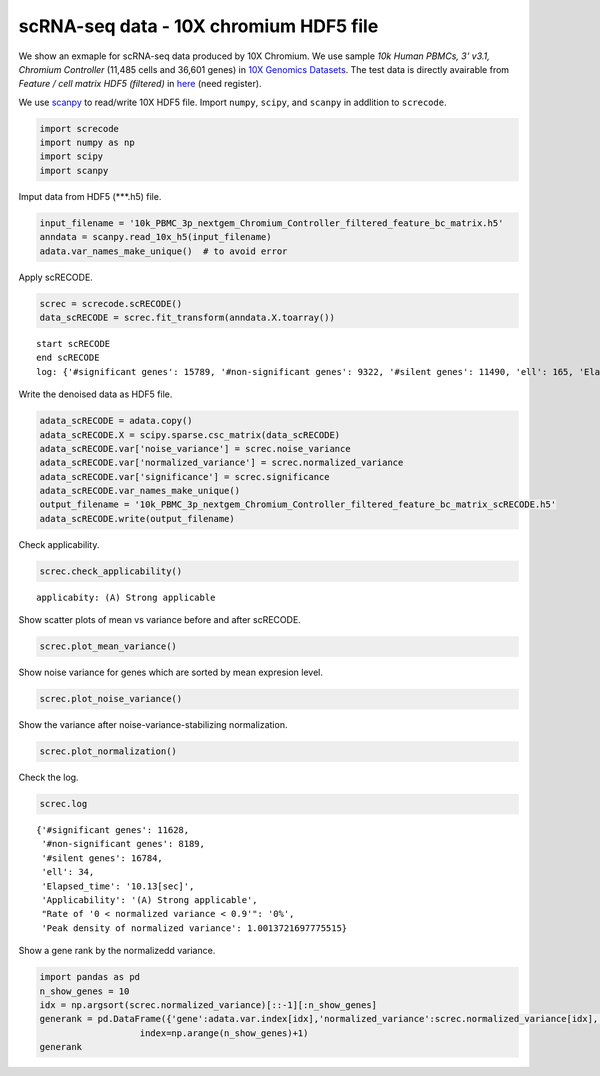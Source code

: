 scRNA-seq data - 10X chromium HDF5 file
========

We show an exmaple for scRNA-seq data produced by 10X Chromium. 
We use sample `10k Human PBMCs, 3' v3.1, Chromium Controller` (11,485 cells and 36,601 genes) in `10X Genomics Datasets <https://www.10xgenomics.com/jp/resources/datasets>`_.  
The test data is directly avairable from `Feature / cell matrix HDF5 (filtered)` in `here <https://www.10xgenomics.com/jp/resources/datasets/10k-human-pbmcs-3-v3-1-chromium-controller-3-1-high>`_ (need register).


We use `scanpy <https://scanpy.readthedocs.io/en/stable/>`_ to read/write 10X HDF5 file. 
Import  ``numpy``, ``scipy``, and ``scanpy`` in addlition to ``screcode``. 

.. code-block:: python

	import screcode
	import numpy as np
	import scipy
	import scanpy


Imput data from HDF5 (\*\*\*.h5) file. 

.. code-block:: python

	input_filename = '10k_PBMC_3p_nextgem_Chromium_Controller_filtered_feature_bc_matrix.h5'
	anndata = scanpy.read_10x_h5(input_filename)
	adata.var_names_make_unique()  # to avoid error

Apply scRECODE. 

.. code-block:: python

	screc = screcode.scRECODE()
	data_scRECODE = screc.fit_transform(anndata.X.toarray())

.. parsed-literal::

	start scRECODE
	end scRECODE
	log: {'#significant genes': 15789, '#non-significant genes': 9322, '#silent genes': 11490, 'ell': 165, 'Elapsed_time': '54.8484[sec]'}
	
Write the denoised data as HDF5 file. 

.. code-block:: python

	adata_scRECODE = adata.copy()
	adata_scRECODE.X = scipy.sparse.csc_matrix(data_scRECODE)
	adata_scRECODE.var['noise_variance'] = screc.noise_variance
	adata_scRECODE.var['normalized_variance'] = screc.normalized_variance
	adata_scRECODE.var['significance'] = screc.significance
	adata_scRECODE.var_names_make_unique()
	output_filename = '10k_PBMC_3p_nextgem_Chromium_Controller_filtered_feature_bc_matrix_scRECODE.h5'
	adata_scRECODE.write(output_filename)

Check applicability. 

.. code-block:: python

	screc.check_applicability()


.. parsed-literal::

	applicabity: (A) Strong applicable

.. image:: ../image/Example_10X_RNA_applicability.svg
	

Show scatter plots of mean vs variance before and after scRECODE. 	

.. code-block:: python

	screc.plot_mean_variance()

.. image:: ../image/Example_10X_RNA_mean_var_log.svg

Show noise variance for genes which are sorted by mean expresion level. 

.. code-block:: python

	screc.plot_noise_variance()

.. image:: ../image/Example_10X_RNA_noise_variance.svg

Show the variance after noise-variance-stabilizing normalization. 

.. code-block:: python

	screc.plot_normalization()

.. image:: ../image/Example_10X_RNA_noise_normalization.svg

Check the log. 

.. code-block:: python

	screc.log
	

.. parsed-literal::

	{'#significant genes': 11628,
	 '#non-significant genes': 8189,
	 '#silent genes': 16784,
	 'ell': 34,
	 'Elapsed_time': '10.13[sec]',
	 'Applicability': '(A) Strong applicable',
	 "Rate of '0 < normalized variance < 0.9'": '0%',
	 'Peak density of normalized variance': 1.0013721697775515}


Show a gene rank by the normalizedd variance. 

.. code-block:: python
	 
	import pandas as pd
	n_show_genes = 10
	idx = np.argsort(screc.normalized_variance)[::-1][:n_show_genes]
	generank = pd.DataFrame({'gene':adata.var.index[idx],'normalized_variance':screc.normalized_variance[idx],'significance':screc.significance[idx]},\
		           index=np.arange(n_show_genes)+1)
	generank
	 
.. raw:: html

	<div>
  <style scoped>
      .dataframe tbody tr th:only-of-type {
          vertical-align: middle;
      }
  
      .dataframe tbody tr th {
          vertical-align: top;
      }
  
      .dataframe thead th {
          text-align: right;
      }
  </style>
	<table border="1" class="dataframe">
		<thead>
		  <tr style="text-align: right;">
		    <th></th>
		    <th>gene</th>
		    <th>normalized_variance</th>
		    <th>significance</th>
		  </tr>
		</thead>
		<tbody>
		  <tr>
		    <th>1</th>
		    <td>IGKC</td>
		    <td>476.251373</td>
		    <td>significant</td>
		  </tr>
		  <tr>
		    <th>2</th>
		    <td>IGLC3</td>
		    <td>337.377136</td>
		    <td>significant</td>
		  </tr>
		  <tr>
		    <th>3</th>
		    <td>IGHA1</td>
		    <td>315.810333</td>
		    <td>significant</td>
		  </tr>
		  <tr>
		    <th>4</th>
		    <td>IGLC2</td>
		    <td>250.899536</td>
		    <td>significant</td>
		  </tr>
		  <tr>
		    <th>5</th>
		    <td>IGHG1</td>
		    <td>209.024307</td>
		    <td>significant</td>
		  </tr>
		  <tr>
		    <th>6</th>
		    <td>IGLC1</td>
		    <td>197.974701</td>
		    <td>significant</td>
		  </tr>
		  <tr>
		    <th>7</th>
		    <td>S100A9</td>
		    <td>144.979065</td>
		    <td>significant</td>
		  </tr>
		  <tr>
		    <th>8</th>
		    <td>IGHG2</td>
		    <td>123.463943</td>
		    <td>significant</td>
		  </tr>
		  <tr>
		    <th>9</th>
		    <td>MALAT1</td>
		    <td>98.790283</td>
		    <td>significant</td>
		  </tr>
		  <tr>
		    <th>10</th>
		    <td>S100A8</td>
		    <td>75.027397</td>
		    <td>significant</td>
		  </tr>
		</tbody>
	</table>
	</div>


